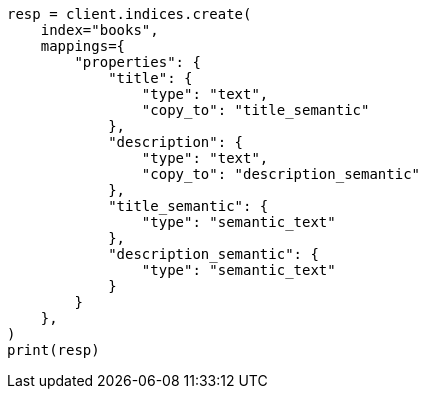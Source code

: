 // This file is autogenerated, DO NOT EDIT
// search/retriever.asciidoc:1012

[source, python]
----
resp = client.indices.create(
    index="books",
    mappings={
        "properties": {
            "title": {
                "type": "text",
                "copy_to": "title_semantic"
            },
            "description": {
                "type": "text",
                "copy_to": "description_semantic"
            },
            "title_semantic": {
                "type": "semantic_text"
            },
            "description_semantic": {
                "type": "semantic_text"
            }
        }
    },
)
print(resp)
----
